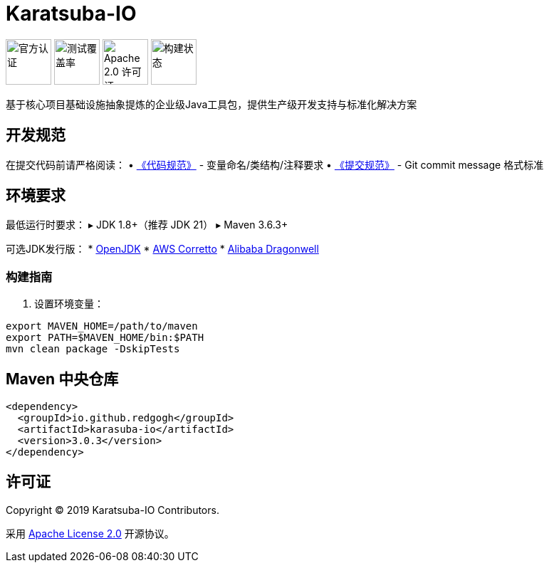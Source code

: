 = Karatsuba-IO

image:Documents/svg/offical.svg[官方认证,width=64]
image:Documents/svg/test.svg[测试覆盖率,width=64]
image:Documents/svg/license.svg[Apache 2.0 许可证,width=64]
image:Documents/svg/build.svg[构建状态,width=64]

基于核心项目基础设施抽象提炼的企业级Java工具包，提供生产级开发支持与标准化解决方案

== 开发规范

在提交代码前请严格阅读：
• link:Documents/codestyle.adoc[《代码规范》] - 变量命名/类结构/注释要求
• link:Documents/commit-style.adoc[《提交规范》] - Git commit message 格式标准

== 环境要求

最低运行时要求：
▸ JDK 1.8+（推荐 JDK 21）
▸ Maven 3.6.3+

可选JDK发行版：
* link:https://openjdk.org/projects/jdk/21/[OpenJDK]
* link:https://aws.amazon.com/cn/corretto/[AWS Corretto]
* link:https://github.com/dragonwell-project/dragonwell21[Alibaba Dragonwell]

=== 构建指南

1. 设置环境变量：

[source,bash]
----
export MAVEN_HOME=/path/to/maven
export PATH=$MAVEN_HOME/bin:$PATH
mvn clean package -DskipTests
----

== Maven 中央仓库

[source,xml]
----
<dependency>
  <groupId>io.github.redgogh</groupId>
  <artifactId>karasuba-io</artifactId>
  <version>3.0.3</version>
</dependency>
----

== 许可证

Copyright © 2019 Karatsuba-IO Contributors.

采用 link:LICENSE[Apache License 2.0] 开源协议。